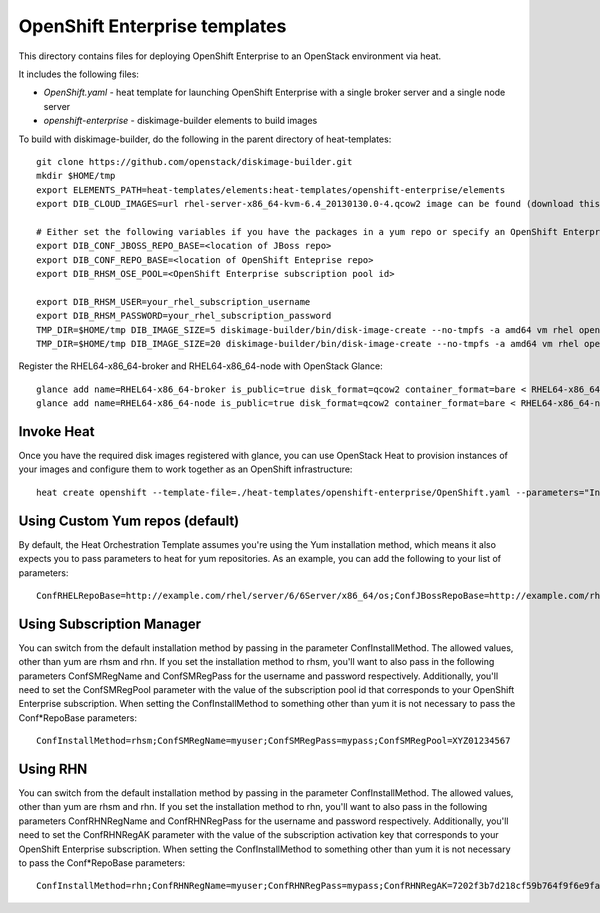 ==========================
OpenShift Enterprise templates
==========================

This directory contains files for deploying OpenShift Enterprise to an OpenStack environment via heat.

It includes the following files:

* `OpenShift.yaml` - heat template for launching OpenShift Enterprise with a single broker server and a single node server
* `openshift-enterprise` - diskimage-builder elements to build images
To build with diskimage-builder, do the following in the parent directory of heat-templates::

  git clone https://github.com/openstack/diskimage-builder.git
  mkdir $HOME/tmp
  export ELEMENTS_PATH=heat-templates/elements:heat-templates/openshift-enterprise/elements
  export DIB_CLOUD_IMAGES=url rhel-server-x86_64-kvm-6.4_20130130.0-4.qcow2 image can be found (download this from rhn)

  # Either set the following variables if you have the packages in a yum repo or specify an OpenShift Enterprise subscription pool id.
  export DIB_CONF_JBOSS_REPO_BASE=<location of JBoss repo>
  export DIB_CONF_REPO_BASE=<location of OpenShift Enteprise repo>
  export DIB_RHSM_OSE_POOL=<OpenShift Enterprise subscription pool id>

  export DIB_RHSM_USER=your_rhel_subscription_username
  export DIB_RHSM_PASSWORD=your_rhel_subscription_password
  TMP_DIR=$HOME/tmp DIB_IMAGE_SIZE=5 diskimage-builder/bin/disk-image-create --no-tmpfs -a amd64 vm rhel openshift-enterprise-broker -o RHEL64-x86_64-broker
  TMP_DIR=$HOME/tmp DIB_IMAGE_SIZE=20 diskimage-builder/bin/disk-image-create --no-tmpfs -a amd64 vm rhel openshift-enterprise-node -o RHEL64-x86_64-node
  
Register the RHEL64-x86_64-broker and RHEL64-x86_64-node with OpenStack Glance::

  glance add name=RHEL64-x86_64-broker is_public=true disk_format=qcow2 container_format=bare < RHEL64-x86_64-broker.qcow2
  glance add name=RHEL64-x86_64-node is_public=true disk_format=qcow2 container_format=bare < RHEL64-x86_64-node.qcow2

Invoke Heat
-----------

Once you have the required disk images registered with glance, you can use OpenStack Heat to provision instances of your images and configure them to work together as an OpenShift infrastructure::

  heat create openshift --template-file=./heat-templates/openshift-enterprise/OpenShift.yaml --parameters="InstanceType=m1.xlarge;KeyName=${USER}_key;Prefix=novalocal;BrokerHostname=openshift.brokerinstance.novalocal;NodeHostname=openshift.nodeinstance.novalocal;ConfRHELRepoBase=example.com/rhel/server/6/6Server/x86_64/os;ConfJBossRepoBase=http://example.com/rhel/server/6/6Server/x86_64;ConfRepoBase=http://example.com/OpenShiftEnterprise/1.2/latest"

Using Custom Yum repos (default)
-------------------------------

By default, the Heat Orchestration Template assumes you're using the Yum installation method, which means it also expects you to pass parameters to heat for yum repositories. As an example, you can add the following to your list of parameters::

  ConfRHELRepoBase=http://example.com/rhel/server/6/6Server/x86_64/os;ConfJBossRepoBase=http://example.com/rhel/server/6/6Server/x86_64;ConfRepoBase=http://example.com/OpenShiftEnterprise/1.2/latest 

Using Subscription Manager
--------------------------

You can switch from the default installation method by passing in the parameter ConfInstallMethod. The allowed values, other than yum are rhsm and rhn. If you set the installation method to rhsm, you'll want to also pass in the following parameters ConfSMRegName and ConfSMRegPass for the username and password respectively. Additionally, you'll need to set the ConfSMRegPool parameter with the value of the subscription pool id that corresponds to your OpenShift Enterprise subscription. When setting the ConfInstallMethod to something other than yum it is not necessary to pass the Conf*RepoBase parameters::

  ConfInstallMethod=rhsm;ConfSMRegName=myuser;ConfSMRegPass=mypass;ConfSMRegPool=XYZ01234567

Using RHN
---------

You can switch from the default installation method by passing in the parameter ConfInstallMethod. The allowed values, other than yum are rhsm and rhn. If you set the installation method to rhn, you'll want to also pass in the following parameters ConfRHNRegName and ConfRHNRegPass for the username and password respectively. Additionally, you'll need to set the ConfRHNRegAK parameter with the value of the subscription activation key that corresponds to your OpenShift Enterprise subscription. When setting the ConfInstallMethod to something other than yum it is not necessary to pass the Conf*RepoBase parameters::

  ConfInstallMethod=rhn;ConfRHNRegName=myuser;ConfRHNRegPass=mypass;ConfRHNRegAK=7202f3b7d218cf59b764f9f6e9fa281b

